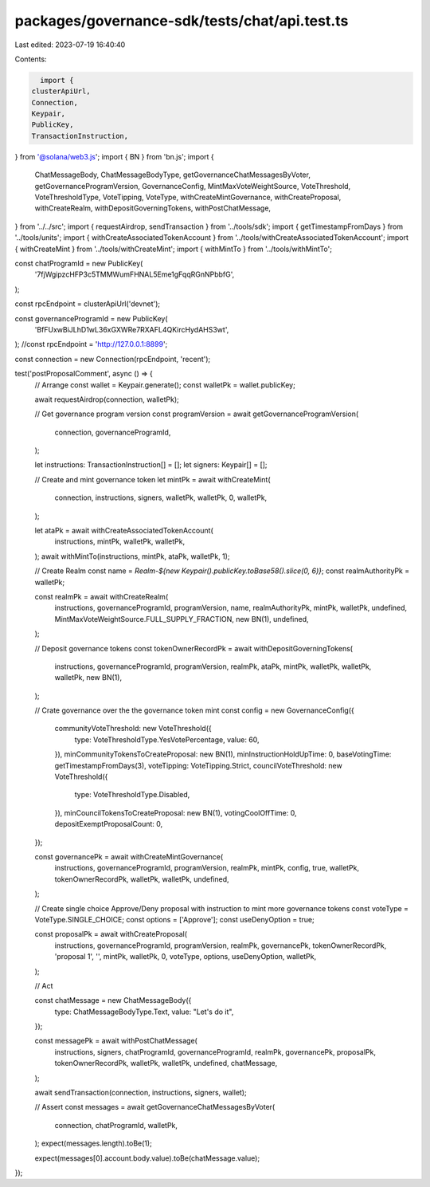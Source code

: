 packages/governance-sdk/tests/chat/api.test.ts
==============================================

Last edited: 2023-07-19 16:40:40

Contents:

.. code-block:: ts

    import {
  clusterApiUrl,
  Connection,
  Keypair,
  PublicKey,
  TransactionInstruction,
} from '@solana/web3.js';
import { BN } from 'bn.js';
import {
  ChatMessageBody,
  ChatMessageBodyType,
  getGovernanceChatMessagesByVoter,
  getGovernanceProgramVersion,
  GovernanceConfig,
  MintMaxVoteWeightSource,
  VoteThreshold,
  VoteThresholdType,
  VoteTipping,
  VoteType,
  withCreateMintGovernance,
  withCreateProposal,
  withCreateRealm,
  withDepositGoverningTokens,
  withPostChatMessage,
} from '../../src';
import { requestAirdrop, sendTransaction } from '../tools/sdk';
import { getTimestampFromDays } from '../tools/units';
import { withCreateAssociatedTokenAccount } from '../tools/withCreateAssociatedTokenAccount';
import { withCreateMint } from '../tools/withCreateMint';
import { withMintTo } from '../tools/withMintTo';

const chatProgramId = new PublicKey(
  '7fjWgipzcHFP3c5TMMWumFHNAL5Eme1gFqqRGnNPbbfG',
);

const rpcEndpoint = clusterApiUrl('devnet');

const governanceProgramId = new PublicKey(
  'BfFUxwBiJLhD1wL36xGXWRe7RXAFL4QKircHydAHS3wt',
);
//const rpcEndpoint = 'http://127.0.0.1:8899';

const connection = new Connection(rpcEndpoint, 'recent');

test('postProposalComment', async () => {
  // Arrange
  const wallet = Keypair.generate();
  const walletPk = wallet.publicKey;

  await requestAirdrop(connection, walletPk);

  // Get governance program version
  const programVersion = await getGovernanceProgramVersion(
    connection,
    governanceProgramId,
  );

  let instructions: TransactionInstruction[] = [];
  let signers: Keypair[] = [];

  // Create and mint governance token
  let mintPk = await withCreateMint(
    connection,
    instructions,
    signers,
    walletPk,
    walletPk,
    0,
    walletPk,
  );

  let ataPk = await withCreateAssociatedTokenAccount(
    instructions,
    mintPk,
    walletPk,
    walletPk,
  );
  await withMintTo(instructions, mintPk, ataPk, walletPk, 1);

  // Create Realm
  const name = `Realm-${new Keypair().publicKey.toBase58().slice(0, 6)}`;
  const realmAuthorityPk = walletPk;

  const realmPk = await withCreateRealm(
    instructions,
    governanceProgramId,
    programVersion,
    name,
    realmAuthorityPk,
    mintPk,
    walletPk,
    undefined,
    MintMaxVoteWeightSource.FULL_SUPPLY_FRACTION,
    new BN(1),
    undefined,
  );

  // Deposit governance tokens
  const tokenOwnerRecordPk = await withDepositGoverningTokens(
    instructions,
    governanceProgramId,
    programVersion,
    realmPk,
    ataPk,
    mintPk,
    walletPk,
    walletPk,
    walletPk,
    new BN(1),
  );

  // Crate governance over the the governance token mint
  const config = new GovernanceConfig({
    communityVoteThreshold: new VoteThreshold({
      type: VoteThresholdType.YesVotePercentage,
      value: 60,
    }),
    minCommunityTokensToCreateProposal: new BN(1),
    minInstructionHoldUpTime: 0,
    baseVotingTime: getTimestampFromDays(3),
    voteTipping: VoteTipping.Strict,
    councilVoteThreshold: new VoteThreshold({
      type: VoteThresholdType.Disabled,
    }),
    minCouncilTokensToCreateProposal: new BN(1),
    votingCoolOffTime: 0,
    depositExemptProposalCount: 0,
  });

  const governancePk = await withCreateMintGovernance(
    instructions,
    governanceProgramId,
    programVersion,
    realmPk,
    mintPk,
    config,
    true,
    walletPk,
    tokenOwnerRecordPk,
    walletPk,
    walletPk,
    undefined,
  );

  // Create single choice Approve/Deny proposal with instruction to mint more governance tokens
  const voteType = VoteType.SINGLE_CHOICE;
  const options = ['Approve'];
  const useDenyOption = true;

  const proposalPk = await withCreateProposal(
    instructions,
    governanceProgramId,
    programVersion,
    realmPk,
    governancePk,
    tokenOwnerRecordPk,
    'proposal 1',
    '',
    mintPk,
    walletPk,
    0,
    voteType,
    options,
    useDenyOption,
    walletPk,
  );

  // Act

  const chatMessage = new ChatMessageBody({
    type: ChatMessageBodyType.Text,
    value: "Let's do it",
  });

  const messagePk = await withPostChatMessage(
    instructions,
    signers,
    chatProgramId,
    governanceProgramId,
    realmPk,
    governancePk,
    proposalPk,
    tokenOwnerRecordPk,
    walletPk,
    walletPk,
    undefined,
    chatMessage,
  );

  await sendTransaction(connection, instructions, signers, wallet);

  // Assert
  const messages = await getGovernanceChatMessagesByVoter(
    connection,
    chatProgramId,
    walletPk,
  );
  expect(messages.length).toBe(1);

  expect(messages[0].account.body.value).toBe(chatMessage.value);
});


